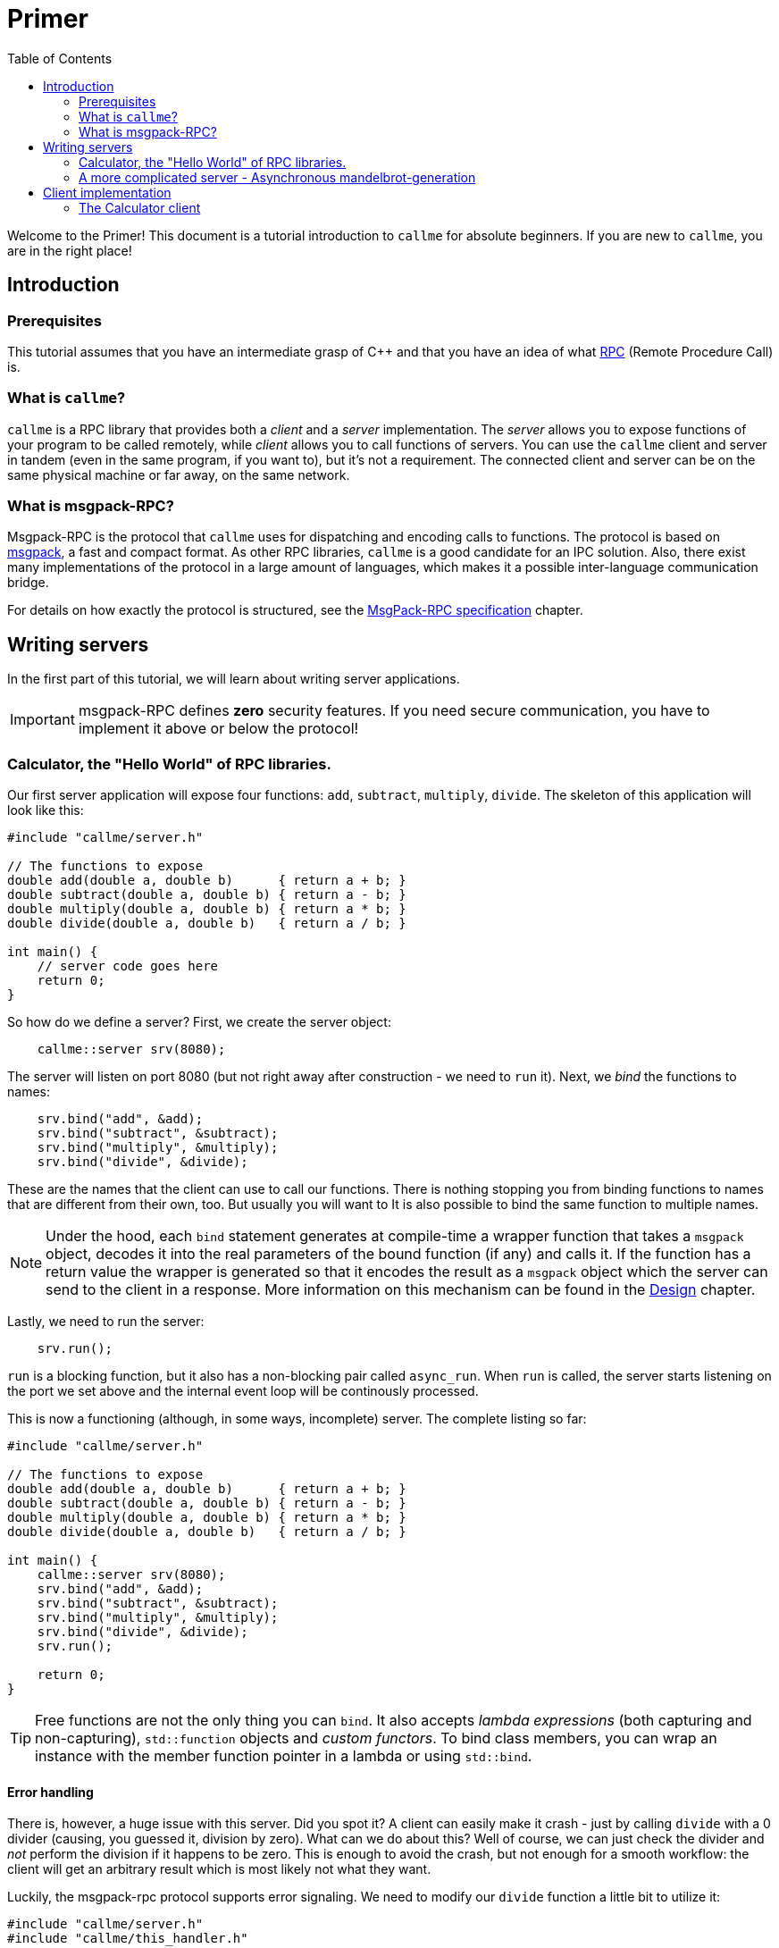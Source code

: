 = Primer
ifdef::env-github[:outfilesuffix: .adoc]
:icons: font
:toc: right

Welcome to the Primer! This document is a tutorial introduction to `callme` for absolute beginners. If you are new to `callme`, you are in the right place!

== Introduction

=== Prerequisites

This tutorial assumes that you have an intermediate grasp of C++ and that you have an idea of what link:https://en.wikipedia.org/wiki/Remote_procedure_call[RPC] (Remote Procedure Call) is.

=== What is `callme`?

`callme` is a RPC library that provides both a _client_ and a _server_ implementation. The _server_ allows you to expose functions of your program to be called remotely, while _client_ allows you to call functions of servers. You can use the `callme` client and server in tandem (even in the same program, if you want to), but it's not a requirement. The connected client and server can be on the same physical machine or far away, on the same network.

=== What is msgpack-RPC?

Msgpack-RPC is the protocol that `callme` uses for dispatching and encoding calls to functions. The protocol is based on link:http://msgpack.org[msgpack], a fast and compact format. As other RPC libraries, `callme` is a good candidate for an IPC solution. Also, there exist many implementations of the protocol in a large amount of languages, which makes it a possible inter-language communication bridge.

For details on how exactly the protocol is structured, see the <<spec.adoc#,MsgPack-RPC specification>> chapter.

== Writing servers

In the first part of this tutorial, we will learn about writing server applications.

IMPORTANT: msgpack-RPC defines *zero* security features. If you need secure communication, you have to implement it above or below the protocol!

=== Calculator, the "Hello World" of RPC libraries.

Our first server application will expose four functions: `add`, `subtract`, `multiply`, `divide`. The skeleton of this application will look like this:

[source,cpp]
----
#include "callme/server.h"

// The functions to expose
double add(double a, double b)      { return a + b; }
double subtract(double a, double b) { return a - b; }
double multiply(double a, double b) { return a * b; }
double divide(double a, double b)   { return a / b; }

int main() {
    // server code goes here
    return 0;
}
----

So how do we define a server? First, we create the server object:

[source,cpp]
----
    callme::server srv(8080);
----

The server will listen on port 8080 (but not right away after construction - we need to `run` it). Next, we _bind_ the functions to names:

[source,cpp]
----
    srv.bind("add", &add);
    srv.bind("subtract", &subtract);
    srv.bind("multiply", &multiply);
    srv.bind("divide", &divide);
----

These are the names that the client can use to call our functions. There is nothing stopping you from binding functions to names that are different from their own, too. But usually you will want to  It is also possible to bind the same function to multiple names. 

NOTE: Under the hood, each `bind` statement generates at compile-time a wrapper function that takes a `msgpack` object, decodes it into the real parameters of the bound function (if any) and calls it. If the function has a return value the wrapper is generated so that it encodes the result as a `msgpack` object which the server can send to the client in a response. More information on this mechanism can be found in the <<design.adoc#,Design>> chapter.

Lastly, we need to run the server:

[source,cpp]
----
    srv.run();
----

`run` is a blocking function, but it also has a non-blocking pair called `async_run`. When `run` is called, the server starts listening on the port we set above and the internal event loop will be continously processed.

This is now a functioning (although, in some ways, incomplete) server. The complete listing so far:

[source,cpp]
----
#include "callme/server.h"

// The functions to expose
double add(double a, double b)      { return a + b; }
double subtract(double a, double b) { return a - b; }
double multiply(double a, double b) { return a * b; }
double divide(double a, double b)   { return a / b; }

int main() {
    callme::server srv(8080);
    srv.bind("add", &add);
    srv.bind("subtract", &subtract);
    srv.bind("multiply", &multiply);
    srv.bind("divide", &divide);
    srv.run();

    return 0;
}
----

TIP: Free functions are not the only thing you can `bind`. It also accepts _lambda expressions_ (both capturing and non-capturing), `std::function` objects and _custom functors_. To bind class members, you can wrap an instance with the member function pointer in a lambda or using `std::bind`.

==== Error handling

There is, however, a huge issue with this server. Did you spot it? A client can easily make it crash - just by calling `divide` with a 0 divider (causing, you guessed it, division by zero). What can we do about this? Well of course, we can just check the divider and _not_ perform the division if it happens to be zero. This is enough to avoid the crash, but not enough for a smooth workflow: the client will get an arbitrary result which is most likely not what they want.

Luckily, the msgpack-rpc protocol supports error signaling. We need to modify our `divide` function a little bit to utilize it:


[source,cpp]
----
#include "callme/server.h"
#include "callme/this_handler.h"

double divide(double a, double b) { 
    if (b == 0) {
        callme::this_handler().set_error("Division by zero");
    }
    return a / b; 
}
----

You might be puzzled about why we are not returning after setting the error. The reason for this is that `set_error` throws an internal exception that is handled inside the library. This might be an implementation detail, but it's good to know what happens here (and it's unlikely to change).

Now, with the added error handling, our server is bullet-proof. Or is it?

==== What about _my_ exceptions?

Our little calculator server is pretty stable at this point, but real-world applications often have to deal with exceptions. In general, exceptions should be handled at the library users' discretion (that is, on the handler level), so by default, `callme` doesn't do anything with them. If an exception leaves the handler, that is an unhandled exception. Yet, there are cases when you can't or don't want to handle exceptions in the handler. To facilitate this, `callme` provides a way to automatically turn exceptions into RPC errors:

[source,cpp]
----
    srv.suppress_exceptions(false);
----

With this, you can call functions that throw or throw exceptions of your own in the bound function.

[source,cpp]
----
double divide(double a, double b) { 
    if (b == 0) {
        callme::this_handler().set_error("Division by zero");
    }
    else if (b == 1) {
        throw std::runtime_error("Come on!");
    }
    return SeriousFunctionThatThrows(a, b);
}
----

So yes, this means that if you set `suppress_excpetions` to `false`, you might as well signal errors from handlers by throwing exceptions. Be advised, that `set_error` is still valid and remains the preferred way to do so. 

What exactly happens to the exception? `callme` will try to catch `std::exceptions` and use their `what()` members to get a string representation which it sets as an error. What if you throw something that is not a `std::exception` -descendant? First of all, shame on you. Second, `callme` will send an error message letting your clients know how that you threw something that is not a `std::exception`.

=== A more complicated server - Asynchronous mandelbrot-generation

The following example demonstrates asynchronous processing and binding custom data types. The server itself will have two functions: one for getting the current date and time, and one for getting a rendering of the mandelbrot set. The two functions can be called asynchronously by a client.

==== Using custom types as parameters

Anything that msgpack can process can be used as a parameter or return value for a bound function. In order to teach msgpack about your custom types, you need to use the `MSGPACK_DEFINE_ARRAY` or `MSGPACK_DEFINE_MAP` macros. 

TIP: The difference is that the array only contains the data values after each other, while the map also contains the names of the values. The latter gives more flexibility, the former is more compact.

In our mandelbrot example, we will want to send pixel data to the clients, so let's define a struct:
[source,cpp]
----
struct pixel {
    unsigned char r, g, b;
    MSGPACK_DEFINE_ARRAY(r, g, b)
};

using pixel_data = std::vector<pixel>;
----

We will share this definition between the client and server, so for our purposes it's best to put it in a common header.

Like in the first example, we create the server and bind the functions we expose. This time I'm using lambdas as the bound functions.

[source,cpp]
----
    callme::server srv(8080);

    srv.bind("get_time", []() {
        time_t rawtime;
        struct tm *timeinfo;
        time (&rawtime);
        timeinfo = localtime(&rawtime);
        return asctime(timeinfo);
    });
    
    srv.bind("get_mandelbrot", [&](int width, int height) {
        pixel_data data;
        for (int x = 0; x < width; x++) {
            for (int y = 0; y < height; y++) {
                double cr = to_real(x, width, minR, maxR);
                double ci = to_im(y, height, minI, maxI);
                int n = mandelbrot(cr, ci, maxN);

                unsigned char r = ((int)(fabs(n * cosf(n))) % 256);
                unsigned char g = ((n * 3) % 256);
                unsigned char b = (n % 256);

                data.push_back({r, g, b});
            }
        }

        return data;
    });
----

The exact contents of these functions is not a concern for our purposes, just note that the `get_time` returns a value very quickly, while `get_mandelbrot` computes a large array of numbers for several seconds.

==== Running the server asynchrously and utilizing workers

In the first example, we called the blocking `run` function of the server to start it. Here, we are going to use `async_run`. There are two important differences.

. `run` blocks, `async_run` returns after starting the server.
. `async_run` supports spawning worker threads for executing the bound functions.

In this example, we call it like this:

[source,cpp]
----
    srv.async_run(2);
----

This will spawn two worker threads in the server (so now there are three in the program, because the main thread already exists). The threads will wait until there is something to do. 

NOTE: "Something" is not only executing handlers. Processing network I/O is also part of the work that threads can take. You don't need an extra thread per connection though, because processing the I/O is typically not very processor-intensive. 

Now this server can take a call to `get_mandelbrot`, start executing it and in the meantime it can finish multiple `get_time` calls. The handlers are only executed by these worker threads, the main thread is free to continue.

== Client implementation

Creating msgpack-rpc clients with `callme` happens in a very similarly to servers. Mirroring the server examples above, we will implement their corresponding clients.

=== The Calculator client

The `client` object is instantiated like this:

[source,cpp]
----
    callme::client client("127.0.0.1", 8080);
----

The important difference, compared to a server, is that we also need to specify the host to connect to. 

Another difference is that the client tries to connect to the server right away during construction (but the construction of the client is not a blocking call). The client object can be used right away:

[source,cpp]
----
    auto result = client.call("add", 2, 3).as<int>();
----

==== The anatomy of `call`

`call` does a couple of things:

    * If the client is not yet connected to the server, it waits until it connects (this blocks)
    * Sends a "call" message to the server
    * Waits for the response and it returns it (which is always a msgpack object)
    
In the line above, you can see how getting a strongly typed value from the result is done: using the `as` member template. This takes the msgpack object and tries to deserialize it into the type given. If that fails, you will get a `type_error`. 

`call` takes at least one parameter (the name of the function to call), and an arbitrary number and type of other paramters that are meant to be passed to the function being called. Each parameter has to be serializable by msgpack. 

TIP: See See link:https://github.com/msgpack/msgpack-c/wiki/v1_1_cpp_adaptor[msgpack adaptors] for more information on serializing and deserializing custom types.







